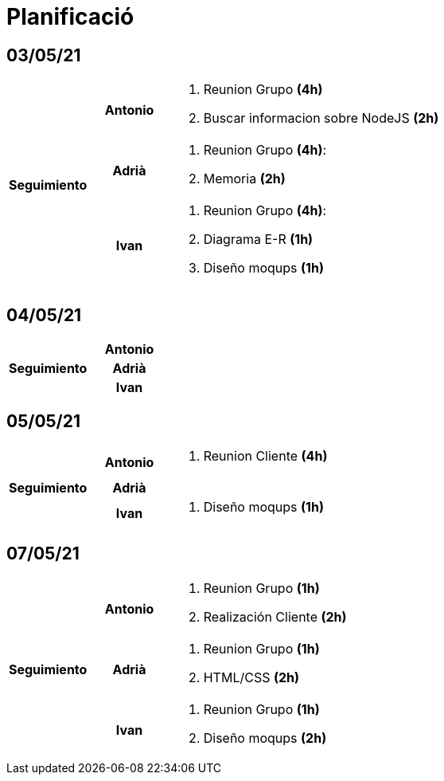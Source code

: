 = Planificació

== 03/05/21

[cols="1,1,4"]
|====
.3+^.^h| Seguimiento h| Antonio a| . Reunion Grupo *(4h)* +
. Buscar informacion sobre NodeJS *(2h)* +
h| Adrià a| . Reunion Grupo *(4h)*: +
. Memoria *(2h)* +
 h| Ivan a| . Reunion Grupo *(4h)*: +
. Diagrama E-R *(1h)* +
. Diseño moqups *(1h)* +
|====

== 04/05/21

[cols="1,1,4"]
|====
.3+^.^h| Seguimiento h| Antonio a| 
h| Adrià a| 
h| Ivan a| 
|====

== 05/05/21

[cols="1,1,4"]
|====
.3+^.^h| Seguimiento h| Antonio a| . Reunion Cliente *(4h)* +
h| Adrià a| 
h| Ivan a| . Diseño moqups *(1h)* +
|====


== 07/05/21

[cols="1,1,4"]
|====
.3+^.^h| Seguimiento h| Antonio a|. Reunion Grupo *(1h)* +
. Realización Cliente *(2h)* +
h| Adrià a| . Reunion Grupo *(1h)* +
. HTML/CSS *(2h)* +
h| Ivan a| . Reunion Grupo *(1h)* +
. Diseño moqups *(2h)* +

|====